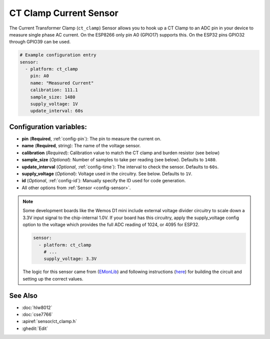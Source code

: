 CT Clamp Current Sensor
=======================

.. seo::
    :description: Instructions for setting up ct clamp sensors.
    :image: flash.png

The Current Transformer Clamp (``ct_clamp``) Sensor allows you to hook up a CT Clamp to an
ADC pin in your device to measure single phase AC current. On the ESP8266
only pin A0 (GPIO17) supports this. On the ESP32 pins GPIO32 through
GPIO39 can be used.

.. figure:: images/ct_clamp-ui.png
    :align: center
    :width: 80.0%

.. code-block:: yaml

    # Example configuration entry
    sensor:
      - platform: ct_clamp
        pin: A0
        name: "Measured Current"
        calibration: 111.1
        sample_size: 1480
        supply_voltage: 1V
        update_interval: 60s

Configuration variables:
------------------------

- **pin** (**Required**, :ref:`config-pin`): The pin to measure the current on.
- **name** (**Required**, string): The name of the voltage sensor.
- **calibration** (*Required*): Calibration value to match the
  CT clamp and burden resistor (see below)
- **sample_size** (*Optional*): Number of samples to take per
  reading (see below). Defaults to ``1480``.
- **update_interval** (*Optional*, :ref:`config-time`): The interval
  to check the sensor. Defaults to ``60s``.
- **supply_voltage** (*Optional*): Voltage used in the circuitry.
  See below. Defaults to ``1V``.
- **id** (*Optional*, :ref:`config-id`): Manually specify the ID used for code generation.
- All other options from :ref:`Sensor <config-sensor>`.

.. note::

    Some development boards like the Wemos D1 mini include external voltage divider circuitry to scale down
    a 3.3V input signal to the chip-internal 1.0V. If your board has this circuitry, apply the supply_voltage
    config option to the voltage which provides the full ADC reading of 1024, or 4095 for ESP32.

    .. code-block:: yaml

        sensor:
          - platform: ct_clamp
            # ...
            supply_voltage: 3.3V

    The logic for this sensor came from (`EMonLib <https://github.com/openenergymonitor/EmonLib>`__)
    and following instructions (`here <https://learn.openenergymonitor.org/electricity-monitoring/ct-sensors/introduction>`__)
    for building the circuit and setting up the correct values.

See Also
--------

- :doc:`hlw8012`
- :doc:`cse7766`
- :apiref:`sensor/ct_clamp.h`
- :ghedit:`Edit`

